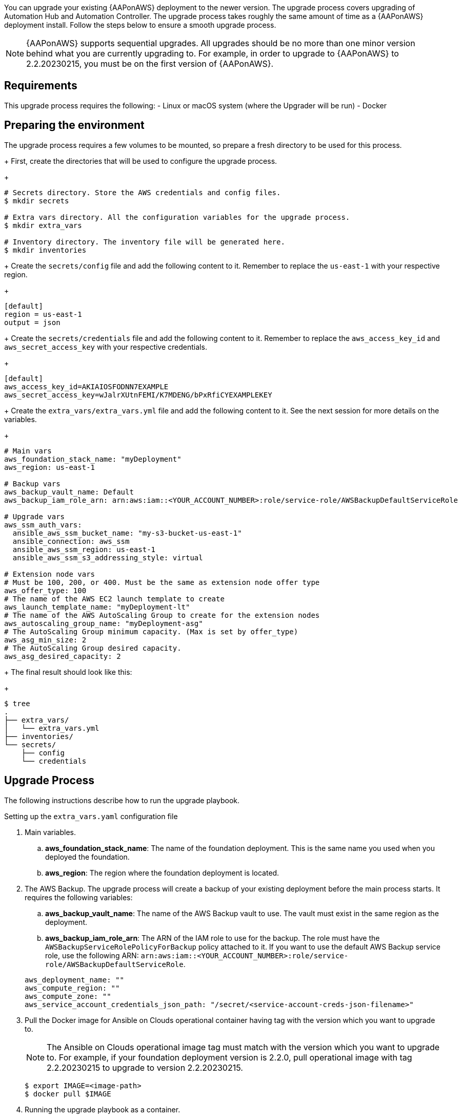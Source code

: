 [id="proc-aap-aws-application-upgrade"]

You can upgrade your existing {AAPonAWS} deployment to the newer version. The upgrade process covers upgrading of Automation Hub and Automation Controller. The upgrade process takes roughly the same amount of time as a {AAPonAWS} deployment install. Follow the steps below to ensure a smooth upgrade process.

[NOTE]
=====
{AAPonAWS} supports sequential upgrades. All upgrades should be no more than one minor version behind what you are currently upgrading to. For example, in order to upgrade to {AAPonAWS} to 2.2.20230215, you must be on the first version of {AAPonAWS}.
=====

== Requirements

This upgrade process requires the following:
- Linux or macOS system (where the Upgrader will be run)
- Docker

== Preparing the environment

The upgrade process requires a few volumes to be mounted, so prepare a fresh directory to be used for this process.
+
First, create the directories that will be used to configure the upgrade process.
+
[source,bash]
----
# Secrets directory. Store the AWS credentials and config files.
$ mkdir secrets

# Extra vars directory. All the configuration variables for the upgrade process.
$ mkdir extra_vars

# Inventory directory. The inventory file will be generated here.
$ mkdir inventories
----
+
Create the `secrets/config` file and add the following content to it. Remember to replace the `us-east-1` with your respective region.
+
[source,ini]
----
[default]
region = us-east-1
output = json
----
+
Create the `secrets/credentials` file and add the following content to it. Remember to replace the `aws_access_key_id` and `aws_secret_access_key` with your respective credentials.
+
[source,ini]
----
[default]
aws_access_key_id=AKIAIOSFODNN7EXAMPLE
aws_secret_access_key=wJalrXUtnFEMI/K7MDENG/bPxRfiCYEXAMPLEKEY
----
+
Create the `extra_vars/extra_vars.yml` file and add the following content to it. See the next session for more details on the variables.
+
[source,yaml]
----
# Main vars
aws_foundation_stack_name: "myDeployment"
aws_region: us-east-1

# Backup vars
aws_backup_vault_name: Default
aws_backup_iam_role_arn: arn:aws:iam::<YOUR_ACCOUNT_NUMBER>:role/service-role/AWSBackupDefaultServiceRole

# Upgrade vars
aws_ssm_auth_vars:
  ansible_aws_ssm_bucket_name: "my-s3-bucket-us-east-1"
  ansible_connection: aws_ssm
  ansible_aws_ssm_region: us-east-1
  ansible_aws_ssm_s3_addressing_style: virtual

# Extension node vars
# Must be 100, 200, or 400. Must be the same as extension node offer type
aws_offer_type: 100
# The name of the AWS EC2 launch template to create
aws_launch_template_name: "myDeployment-lt"
# The name of the AWS AutoScaling Group to create for the extension nodes
aws_autoscaling_group_name: "myDeployment-asg"
# The AutoScaling Group minimum capacity. (Max is set by offer_type)
aws_asg_min_size: 2
# The AutoScaling Group desired capacity.
aws_asg_desired_capacity: 2
----
+
The final result should look like this:
+
[source,bash]
----
$ tree
.
├── extra_vars/
│   └── extra_vars.yml
├── inventories/
└── secrets/
    ├── config
    └── credentials
----

== Upgrade Process

The following instructions describe how to run the upgrade playbook.

.Setting up the `extra_vars.yaml` configuration file
. Main variables.
.. *aws_foundation_stack_name*: The name of the foundation deployment. This is the same name you used when you deployed the foundation.
.. *aws_region*: The region where the foundation deployment is located.
. The AWS Backup. The upgrade process will create a backup of your existing deployment before the main process starts. It requires the following variables:
.. *aws_backup_vault_name*: The name of the AWS Backup vault to use. The vault must exist in the same region as the deployment.
.. *aws_backup_iam_role_arn*: The ARN of the IAM role to use for the backup. The role must have the `AWSBackupServiceRolePolicyForBackup` policy attached to it. If you want to use the default AWS Backup service role, use the following ARN: `arn:aws:iam::<YOUR_ACCOUNT_NUMBER>:role/service-role/AWSBackupDefaultServiceRole`.

+
[source,bash]
----
aws_deployment_name: ""
aws_compute_region: ""
aws_compute_zone: ""
aws_service_account_credentials_json_path: "/secret/<service-account-creds-json-filename>"
----
+
. Pull the Docker image for Ansible on Clouds operational container having tag with the version which you want to upgrade to.
+
[NOTE]
=====
The Ansible on Clouds operational image tag must match with the version which you want to upgrade to. For example, if your foundation deployment version is 2.2.0, pull operational image with tag 2.2.20230215 to upgrade to version 2.2.20230215.
=====
+
[source,bash]
----
$ export IMAGE=<image-path>
$ docker pull $IMAGE
----
+
. Running the upgrade playbook as a container.
+
.. Set variable `GOOGLE_APPLICATION_CREDENTIALS` to the google cloud credential Json file path.
+
[source,bash]
----
$ export GOOGLE_APPLICATION_CREDENTIALS=<path to the google credential Json file>
----
+
.. Replace `<absolute path to google application credentials dir>` with your path to the service account credential Json file for google cloud and `<absolute path of extra vars dir>` with the path to your directory where you `extra_vars.yaml` file exists which you have created in step 1 of upgrade process.
+
Replace `<deployment-name>` with your foundation deployment name.
+
.. Use the following command to run the playbook.
+
[source,bash]
----
$ docker run --rm \
  --env PLATFORM=aws \
  --env CLOUDSDK_CORE_PROJECT=gc-ansible-cloud \
  --env GOOGLE_APPLICATION_CREDENTIALS=$GOOGLE_APPLICATION_CREDENTIALS \
  --env GENERATE_INVENTORY=true \
  --env DEPLOYMENT_NAME=<deployment-name> \
  -v <absolute path to google application credentials dir>:/secrets \
  -v <absolute path of extra vars dir>:/extra_vars:ro \
  $IMAGE \
  redhat.ansible_on_clouds.aws_upgrade \
  -e @/extra_vars/extra_vars.yaml
----
+
. After successfully running the playbook, the playbook will return something like this
+
[source,bash]
----
TASK [redhat.ansible_on_clouds.standalone_aws_upgrade : [upgrade] Show aws current version] ***
ok: [localhost] => {
    "msg": "AAP on aws upgrade succeeded to version: 2.2.20230215-00"
}
----
+
Your {AAPonAWS} deployment now should be upgraded to newer version and you should now be able to successfully log in to {PlatformName} {ControllerName} and {HubName} using your deployment credentials.